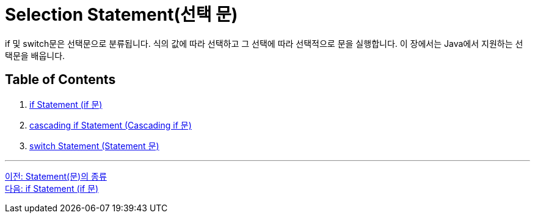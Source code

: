 = Selection Statement(선택 문)

if 및 switch문은 선택문으로 분류됩니다. 식의 값에 따라 선택하고 그 선택에 따라 선택적으로 문을 실행합니다. 이 장에서는 Java에서 지원하는 선택문을 배웁니다.

== Table of Contents

1. link:./06_if_statement.adoc[if Statement (if 문)]
2. link:./07_cascading_if.adoc[cascading if Statement (Cascading if 문)]
3. link:./08_switch.adoc[switch Statement (Statement 문)]

---

link:./04_statement.adoc[이전: Statement(문)의 종류] +
link:./06_if_statement.adoc[다음: if Statement (if 문)]
